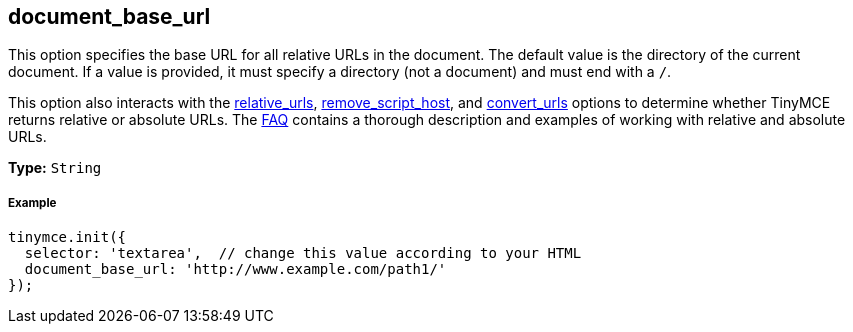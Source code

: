 [[document_base_url]]
== document_base_url

This option specifies the base URL for all relative URLs in the document. The default value is the directory of the current document. If a value is provided, it must specify a directory (not a document) and must end with a `/`.

This option also interacts with the <<relative_urls,relative_urls>>, <<remove_script_host,remove_script_host>>, and <<convert_urls,convert_urls>> options to determine whether TinyMCE returns relative or absolute URLs. The link:{baseurl}/general-configuration-guide/get-support/[FAQ] contains a thorough description and examples of working with relative and absolute URLs.

*Type:* `String`

[[example]]
===== Example

[source,js]
----
tinymce.init({
  selector: 'textarea',  // change this value according to your HTML
  document_base_url: 'http://www.example.com/path1/'
});
----
